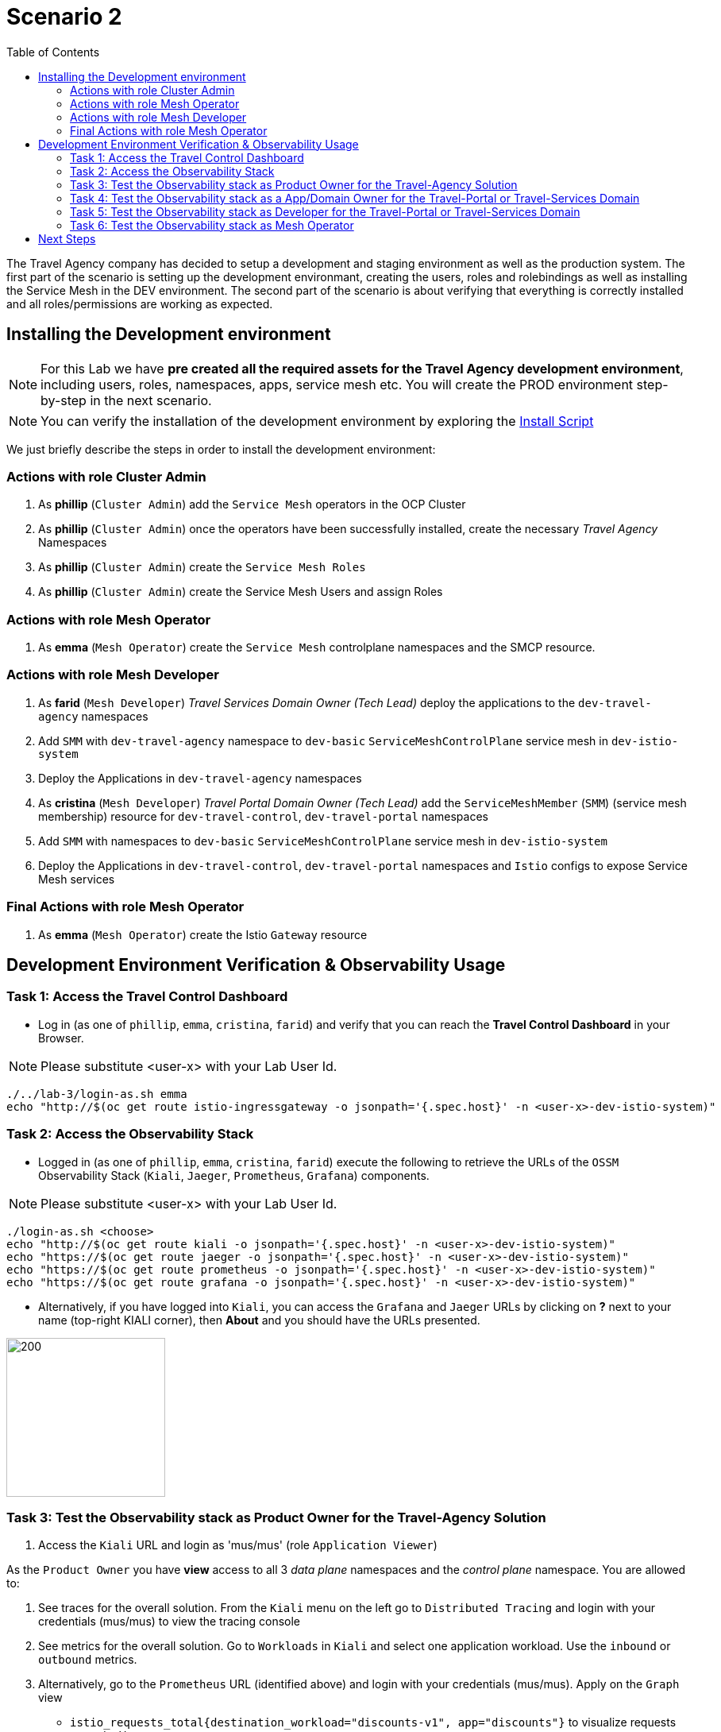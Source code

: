 = Scenario 2
:toc:

The Travel Agency company has decided to setup a development and staging environment as well as the production system. The first part of the scenario is setting up the development environmant, creating the users, roles and rolebindings as well as installing the Service Mesh in the DEV environment. The second part of the scenario is about verifying that everything is correctly installed and all roles/permissions are working as expected.

== Installing the Development environment

[NOTE]
====
For this Lab we have *pre created all the required assets for the Travel Agency development environment*, including users, roles, namespaces, apps, service mesh etc. You will create the PROD environment step-by-step in the next scenario.
====

[NOTE]
====
You can verify the installation of the development environment by exploring the link:../setup/run-setup-scenario-1.sh[Install Script]
====

We just briefly describe the steps in order to install the development environment:

=== Actions with role Cluster Admin


1. As *phillip* (`Cluster Admin`) add the `Service Mesh` operators in the OCP Cluster

2. As *phillip* (`Cluster Admin`) once the operators have been successfully installed, create the necessary _Travel Agency_ Namespaces

3. As *phillip* (`Cluster Admin`) create the `Service Mesh Roles`

4. As *phillip* (`Cluster Admin`) create the Service Mesh Users and assign Roles

=== Actions with role Mesh Operator

1. As *emma* (`Mesh Operator`) create the `Service Mesh` controlplane namespaces and the SMCP resource.


=== Actions with role Mesh Developer

1. As *farid* (`Mesh Developer`) _Travel Services Domain Owner (Tech Lead)_ deploy the applications to the `dev-travel-agency` namespaces

2. Add `SMM` with `dev-travel-agency` namespace to `dev-basic` `ServiceMeshControlPlane` service mesh in `dev-istio-system`

3. Deploy the Applications in `dev-travel-agency` namespaces

4. As *cristina* (`Mesh Developer`) _Travel Portal Domain Owner (Tech Lead)_ add the `ServiceMeshMember` (`SMM`) (service mesh membership) resource for `dev-travel-control`, `dev-travel-portal` namespaces

5. Add `SMM` with namespaces to `dev-basic` `ServiceMeshControlPlane` service mesh in `dev-istio-system`

6. Deploy the Applications in `dev-travel-control`, `dev-travel-portal` namespaces and `Istio` configs to expose Service Mesh services

=== Final Actions with role Mesh Operator

1. As *emma* (`Mesh Operator`) create the Istio `Gateway` resource

== Development Environment Verification & Observability Usage

=== Task 1: Access the Travel Control Dashboard
* Log in (as one of `phillip`, `emma`, `cristina`, `farid`) and verify that you can reach the  *Travel Control Dashboard* in your Browser.

[NOTE]
====
Please substitute <user-x> with your Lab User Id.
====

[source, shell]
----
./../lab-3/login-as.sh emma
echo "http://$(oc get route istio-ingressgateway -o jsonpath='{.spec.host}' -n <user-x>-dev-istio-system)"
----

=== Task 2: Access the Observability Stack

* Logged in (as one of `phillip`, `emma`, `cristina`, `farid`) execute the following to retrieve the URLs of the `OSSM` Observability Stack (`Kiali`, `Jaeger`, `Prometheus`, `Grafana`) components.

[NOTE]
====
Please substitute <user-x> with your Lab User Id.
====

[source, shell]
----
./login-as.sh <choose>
echo "http://$(oc get route kiali -o jsonpath='{.spec.host}' -n <user-x>-dev-istio-system)"
echo "https://$(oc get route jaeger -o jsonpath='{.spec.host}' -n <user-x>-dev-istio-system)"
echo "https://$(oc get route prometheus -o jsonpath='{.spec.host}' -n <user-x>-dev-istio-system)"
echo "https://$(oc get route grafana -o jsonpath='{.spec.host}' -n <user-x>-dev-istio-system)"
----

* Alternatively, if you have logged into `Kiali`, you can access the `Grafana` and `Jaeger` URLs by clicking on *?* next to your name (top-right KIALI corner), then *About* and you should have the URLs presented.

image::./assets/02-about.png[200,200]

=== Task 3: Test the Observability stack as Product Owner for the Travel-Agency Solution


1. Access the `Kiali` URL and login as 'mus/mus' (role `Application Viewer`)

As the `Product Owner` you have *view* access to all 3 _data plane_ namespaces and the _control plane_ namespace. You are allowed to:


1. See traces for the overall solution. From the `Kiali` menu on the left go to `Distributed Tracing` and login with your credentials (mus/mus) to view the tracing console
2. See metrics for the overall solution. Go to `Workloads` in `Kiali` and select one application workload. Use the `inbound` or `outbound` metrics.
3. Alternatively, go to the `Prometheus` URL (identified above) and login with your credentials (mus/mus). Apply on the `Graph` view 
*** `istio_requests_total{destination_workload="discounts-v1", app="discounts"}` to visualize requests towards `discounts-v1`
*** `istio_request_duration_milliseconds_count{app="discounts"}`
*** `istio_response_bytes_bucket`
4. See dashboards in grafana for the solution. Access the `Grafana` URL as 'mus/mus' (role `Application Viewer`, See above on how to find the URL)
*** Check the 'status' of the overall Travel Agency solution *Dashboards -> Manage -> Istio -> Istio Mesh Dashboard*

image::./assets/02-grafana-istio-mesh-dashboard.png[400,1000]

*** Check the 'performance' of the overall Travel Agency solution *Dashboards -> Manage -> Istio -> Istio Mesh Dashboard*

image::./assets/02-grafana-performance.png[400,1000]

==== Verifying that RBAC restrictions for the `Product Owner` are in place
[WARNING]
====
As `Product Owner` You are not allowed to view or modify the Istio Configurations or the Istio logs
====

* You should not be able see configs in the `Kiali`. If you select in the menu to the left `Istio Config` and then try to see a config, it fails to access one of the configs.
* You cannot access logs in the `Kiali`. If you select in the menu to the left go to `Workloads` and access one of the workloads, it has no logs if you try to see them

=== Task 4: Test the Observability stack as a App/Domain Owner for the Travel-Portal or Travel-Services Domain

1. Access `Kiali` URL as 'farid/farid' or 'cristina/cristina' (role `Mesh Developer`)

* As the `Domain Owner` of one of the _Travel Portal_ or _Travel Services_ domains you have *view* access to 
** *Travel Portal* Domain: 2 _data plane_ namespaces (`dev-travel-control`, `dev-travel-portal`) and the _control plane_ namespace.
** *Travel Services* Domain: 1 _data plane_ namespace (`dev-travel-agency`) and the _control plane_ namespace. 
* You are also allowed to:
2. See traces for the overall solution. From `Kiali` menu on the left go to `Distributed Tracing` and login with your credentials to view the tracing console
3. See metrics. Go to `Prometheus` URL (identified above) and login with your credentials. Apply on the `Graph` view the appropriate metrics views required
4. See logs for the workloads in your domain. From the `Kiali` menu on the left go to `Workloads` and access one of the workloads, the tab `Logs` has both proxy and pod logs available
5. See and modify Istio Configs for your domain. From the `Kiali` menu on the lef to go to `Istio Config`. You should be able to access the configs as *cristina* for the control `VirtualService` and `DestinationRule`
6. See Grafana Dashboards (See above on how to find the URL)
*** Check the 'status' of the services and workloads in the `dev-travel-portal` or `dev-travel-agency` by viewing
*** *Dashboards -> Manage-> Istio -> Istio Service Dashboard* dashboard
*** *Dashboards -> Manage-> Istio -> Istio Workloads Dashboard*  dashboards

=== Task 5: Test the Observability stack as Developer for the Travel-Portal or Travel-Services Domain

1. Access `Kiali` URL as 'mia/mia' (role `Application Viewer`)

* As a `Developer` for the _Travel Services_ domain *mia* is interested in viewing functional, performance or configuration issues with the workloads in the `dev-travel-agency`. Therefore, access is given to that service mesh namespace while the _Travel Portal_ domain namespaces and the service mesh control plane namespace are restricted (padlock icon).
* *mia* is allowed as an `Application Viewer` to check the `traces` of the worloads, `metrics` for the same workloads and `dashboards` for the overall solution.

2. Access `Kiali` URL as 'john/john' (role `Application Viewer`)

* As a `Developer` for the _Travel Portal_ domain *john* is interested in viewing functional, performance or configuration issues with the workloads in the `dev-travel-portal` and to a lesser extent the `dev-travel-control` simulator. Therefore, access is allowed to those service mesh namespaces while the _Travel Services_ domain namespaces and the service mesh control plane namespace are restricted (padlock icon).

==== Verifying that the RBAC restrictions for the Application Viewer are in place

* *john* is allowed as an `Application Viewer` to check the `traces` of the worloads, `metrics` for the same workloads and `dashboards` for the overall solution.
* *john* is allowed to view via the `Istio Config` section that there are configs for the `dev-travel-control` namespace but he is not allowed to view details or modify them.

=== Task 6: Test the Observability stack as Mesh Operator

1. Access `Kiali` URL as 'emma/emma' (role `Mesh Operator`)

* As the `Mesh Operator` you have *full* access to all 3 _data plane_ namespaces and the _control plane_. 
** In `Kiali` go to *Graphs -> App Graph*, select from *Display* `Request Distribution`, `Namespace Boxes`, `Traffic Animation`, `Security` and see the Mesh Operator view
** In addition from the `Kiali` menu on the left to go to `Istio Config`. You should be able to access or modify any config as the administrator of this mesh
** You can in addition access logs of the workloads. From the `Kiali` menu on the left go to `Workloads` and access one of the workloads, it has both proxy and pod logs available
** Finally, you can like the previous users access `prometheus`, `jaeger` and `grafana`. On the latter there is a dashboard to visualize the state of the service mesh _control plane_
*** *Dashboards -> Manage-> Istio -> Istio Control Plane Dashboard*  dashboards

== Next Steps

Congratulations! You have completed Scenario 2.
Now that we have verified the Development environment with the different users and roles, we'll proceed to install the production environment.

link:scenario-3.adoc[Getting started with Scenario 3]